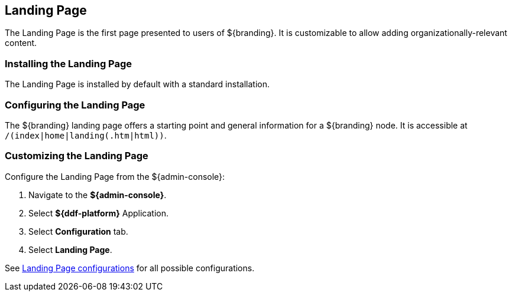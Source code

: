 :title: Landing Page
:type: configuration
:status: published
:parent: Miscellaneous Configurations
:summary: Configure landing page.
:order: 03

== {title}

The Landing Page is the first page presented to users of ${branding}.
It is customizable to allow adding organizationally-relevant content.

=== Installing the Landing Page

The Landing Page is installed by default with a standard installation.

=== Configuring the Landing Page

The ${branding} landing page offers a starting point and general information for a ${branding} node.
It is accessible at `/(index|home|landing(.htm|html))`.

=== Customizing the Landing Page

Configure the Landing Page from the ${admin-console}:

. Navigate to the *${admin-console}*.
. Select *${ddf-platform}* Application.
. Select *Configuration* tab.
. Select *Landing Page*.

See <<org.codice.ddf.distribution.landingpage.properties,Landing Page configurations>> for all possible configurations.
